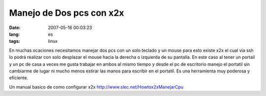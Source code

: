 Manejo de Dos pcs con x2x
#########################

:date: 2007-05-16 00:03:23
:lang: es
:tags: linux

En muchas ocaciones necesitamos manejar dos pcs con un solo teclado y
un mouse para esto existe x2x el cual via ssh lo podrá realizar con
solo desplazar el mouse hacia la derecha o izquierda de su
pantalla. En este caso al tener un portail y un pc de casa a veces me
gusta trabajar en ambos al mismo tiempo y desde el pc de escritorio
manejo el portatil sin cambiarme de lugar ni mucho menos estirar las
manos para escribir en el portatil. Es una herramienta muy poderosa y
eficiente.

Un manual basico de como configurar x2x http://www.slec.net/Howtox2xManejarCpu
